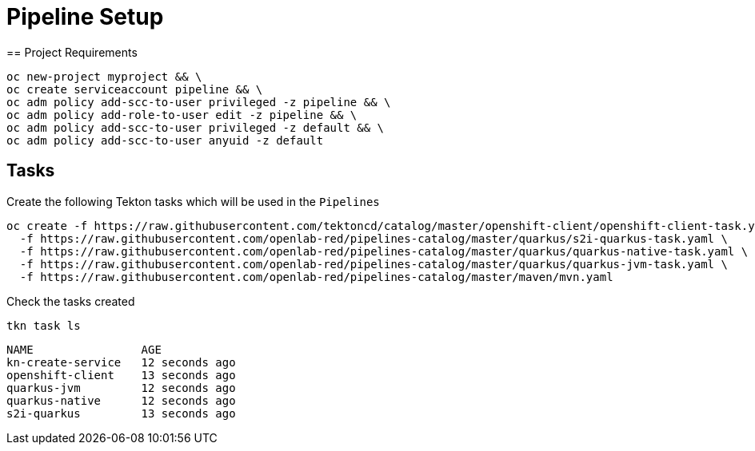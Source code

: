 = Pipeline Setup
== Project Requirements

[source,bash]
----
oc new-project myproject && \
oc create serviceaccount pipeline && \
oc adm policy add-scc-to-user privileged -z pipeline && \
oc adm policy add-role-to-user edit -z pipeline && \
oc adm policy add-scc-to-user privileged -z default && \
oc adm policy add-scc-to-user anyuid -z default
----

== Tasks

Create the following Tekton tasks which will be used in the `Pipelines`

[source,bash]
----
oc create -f https://raw.githubusercontent.com/tektoncd/catalog/master/openshift-client/openshift-client-task.yaml \
  -f https://raw.githubusercontent.com/openlab-red/pipelines-catalog/master/quarkus/s2i-quarkus-task.yaml \
  -f https://raw.githubusercontent.com/openlab-red/pipelines-catalog/master/quarkus/quarkus-native-task.yaml \
  -f https://raw.githubusercontent.com/openlab-red/pipelines-catalog/master/quarkus/quarkus-jvm-task.yaml \
  -f https://raw.githubusercontent.com/openlab-red/pipelines-catalog/master/maven/mvn.yaml
----

Check the tasks created

[source,bash]
----
tkn task ls
----

```
NAME                AGE
kn-create-service   12 seconds ago
openshift-client    13 seconds ago
quarkus-jvm         12 seconds ago
quarkus-native      12 seconds ago
s2i-quarkus         13 seconds ago
```


